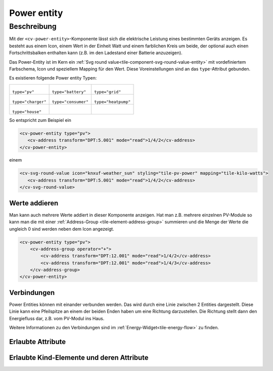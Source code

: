 .. _tile-component-power-entity:

Power entity
============

.. api-doc:: cv.ui.structure.tile.components.energy.PowerEntity

Beschreibung
------------

Mit der ``<cv-power-entity>``-Komponente lässt sich die elektrische Leistung
eines bestimmten Geräts anzeigen. Es besteht aus einem Icon, einem Wert in der Einheit Watt und
einem farblichen Kreis um beide, der optional auch einen Fortschrittsbalken enthalten kann (z.B.
im den Ladestand einer Batterie anzuzeigen).

Das Power-Entity ist im Kern ein :ref:`Svg round value<tile-component-svg-round-value-entity>` mit
vordefiniertem Farbschema, Icon und speziellem Mapping für den Wert. Diese Voreinstellungen
sind an das ``type``-Attribut gebunden.

Es existieren folgende Power entity Typen:

.. list-table::

    * - .. figure:: _static/cv-power-entity-pv.png

        ``type="pv"``

      - .. figure:: _static/cv-power-entity-battery.png

        ``type="battery"``

      - .. figure:: _static/cv-power-entity-grid.png

        ``type="grid"``

    * - .. figure:: _static/cv-power-entity-charger.png

        ``type="charger"``

      - .. figure:: _static/cv-power-entity-consumer.png

        ``type="consumer"``

      - .. figure:: _static/cv-power-entity-heatpump.png

        ``type="heatpump"``

    * - .. figure:: _static/cv-power-entity-house.png

        ``type="house"``

      -
      -

.. widget-example::
    :hide: true

    <settings design="tile">
        <screenshot name="cv-power-entity-pv" selector="svg #pv" margin="5 5 5 5">
            <data address="1/4/2">75</data>
        </screenshot>
        <screenshot name="cv-power-entity-battery" selector="svg #battery" margin="5 5 5 5">
            <data address="1/4/4">75</data>
            <data address="1/4/3">50</data>
        </screenshot>
        <screenshot name="cv-power-entity-grid" selector="svg #grid" margin="5 5 5 5">
            <data address="1/4/5">75</data>
        </screenshot>
        <screenshot name="cv-power-entity-house" selector="svg #house" margin="5 5 5 5"/>
        <screenshot name="cv-power-entity-consumer" selector="svg #consumer" margin="5 5 5 5"/>
        <screenshot name="cv-power-entity-charger" selector="svg #charger" margin="5 5 5 5"/>
        <screenshot name="cv-power-entity-heatpump" selector="svg #heatpump" margin="5 5 5 5"/>
    </settings>
    <cv-energy style="border-radius: 0">
        <cv-power-entity type="pv" id="pv" column="1">
            <cv-address transform="DPT:5.001" mode="read">1/4/2</cv-address>
        </cv-power-entity>
        <cv-power-entity type="battery" id="battery" row="1" column="0">
            <cv-address transform="DPT:13.001" mode="read">1/4/4</cv-address>
            <cv-address transform="DPT:5.001" mode="read" target="progress">1/4/3</cv-address>
        </cv-power-entity>
        <cv-power-entity type="grid" id="grid" row="1" column="2">
            <cv-address transform="DPT:13.001" mode="read">1/4/5</cv-address>
        </cv-power-entity>
        <cv-power-entity type="consumer" id="consumer" row="2" column="0">
            <cv-address transform="DPT:5.001" mode="read">1/4/2</cv-address>
        </cv-power-entity>
        <cv-power-entity type="charger" id="charger" row="2" column="1">
            <cv-address transform="DPT:5.001" mode="read">1/4/2</cv-address>
        </cv-power-entity>
        <cv-power-entity type="heatpump" id="heatpump" row="2" column="2">
            <cv-address transform="DPT:5.001" mode="read">1/4/2</cv-address>
        </cv-power-entity>
        <cv-address slot="house-power" transform="DPT:5.001" mode="read">1/4/2</cv-address>
    </cv-energy>

So entspricht zum Beispiel ein

.. code-block:: xml

    <cv-power-entity type="pv">
       <cv-address transform="DPT:5.001" mode="read">1/4/2</cv-address>
    </cv-power-entity>

einem

.. code-block:: xml

    <cv-svg-round-value icon="knxuf-weather_sun" styling="tile-pv-power" mapping="tile-kilo-watts">
       <cv-address transform="DPT:5.001" mode="read">1/4/2</cv-address>
    </cv-svg-round-value>

Werte addieren
^^^^^^^^^^^^^^

Man kann auch mehrere Werte addiert in dieser Komponente anzeigen. Hat man z.B. mehrere einzelnen PV-Module
so kann man die mit einer :ref:`Address-Group <tile-element-address-group>` summieren und die Menge der
Werte die ungleich 0 sind werden neben dem Icon angezeigt.

.. widget-example::
    :hide-source: true

    <settings design="tile">
        <screenshot name="cv-power-entity-multiple" selector="svg #pv" margin="5 5 5 5">
            <data address="1/4/2">300</data>
            <data address="1/4/3">300</data>
        </screenshot>
    </settings>
    <cv-energy>
        <cv-power-entity type="pv" id="pv" column="1">
            <cv-address-group operator="+">
                <cv-address transform="DPT:12.001" mode="read">1/4/2</cv-address>
                <cv-address transform="DPT:12.001" mode="read">1/4/3</cv-address>
            </cv-address-group>
        </cv-power-entity>
    </cv-energy>

.. code-block:: xml

    <cv-power-entity type="pv">
        <cv-address-group operator="+">
            <cv-address transform="DPT:12.001" mode="read">1/4/2</cv-address>
            <cv-address transform="DPT:12.001" mode="read">1/4/3</cv-address>
        </cv-address-group>
    </cv-power-entity>


Verbindungen
^^^^^^^^^^^^

Power Entities können mit einander verbunden werden. Das wird durch eine Linie zwischen 2 Entities dargestellt.
Diese Linie kann eine Pfeilspitze an einem der beiden Enden haben um eine Richtung darzustellen.
Die Richtung stellt dann den Energiefluss dar, z.B. vom PV-Modul ins Haus.

Weitere Informationen zu den Verbindungen sind im :ref:`Energy-Widget<tile-energy-flow>` zu finden.

Erlaubte Attribute
^^^^^^^^^^^^^^^^^^

.. parameter-information:: cv-power-entity tile


Erlaubte Kind-Elemente und deren Attribute
^^^^^^^^^^^^^^^^^^^^^^^^^^^^^^^^^^^^^^^^^^

.. elements-information:: cv-power-entity tile
